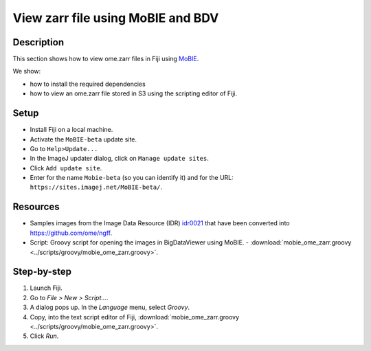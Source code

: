View zarr file using MoBIE and BDV
==================================

Description
-----------

This section shows how to view ome.zarr files in Fiji using `MoBIE <https://github.com/mobie/mobie-viewer-fiji)>`__.

We show:

- how to install the required dependencies
- how to view an ome.zarr file stored in S3 using the scripting editor of Fiji.

Setup
-----

- Install Fiji on a local machine.
- Activate the ``MoBIE-beta`` update site.
- Go to ``Help>Update...``
- In the ImageJ updater dialog, click on ``Manage update sites``.
- Click ``Add update site``.
- Enter for the name ``Mobie-beta`` (so you can identify it) and for the URL: ``https://sites.imagej.net/MoBIE-beta/``.

Resources
---------

-  Samples images from the Image Data Resource (IDR) `idr0021 <https://idr.openmicroscopy.org/search/?query=Name:idr0062>`__ that have been converted into `https://github.com/ome/ngff <https://github.com/ome/ngff>`__.

-  Script: Groovy script for opening the images in BigDataViewer using MoBIE.
   -  :download:`mobie_ome_zarr.groovy <../scripts/groovy/mobie_ome_zarr.groovy>`.

Step-by-step
------------

#. Launch Fiji.

#. Go to *File > New > Script...*.

#. A dialog pops up. In the *Language* menu, select *Groovy*.

#. Copy, into the text script editor of Fiji, :download:`mobie_ome_zarr.groovy <../scripts/groovy/mobie_ome_zarr.groovy>`.

#. Click *Run*.